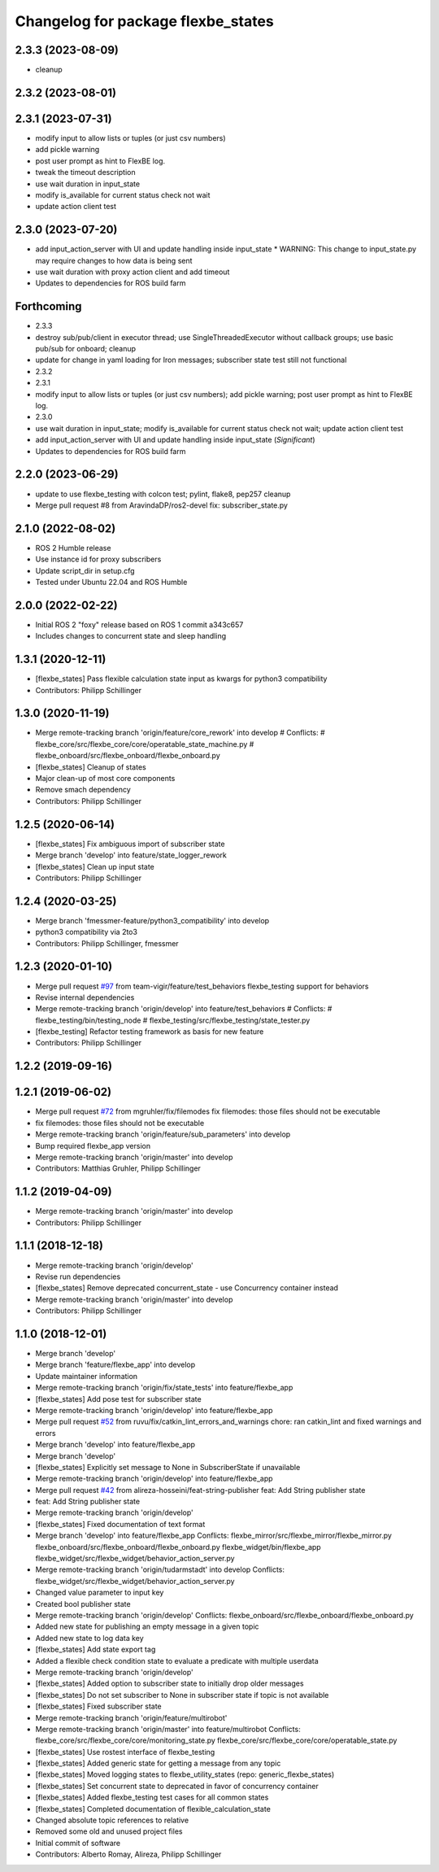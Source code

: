 ^^^^^^^^^^^^^^^^^^^^^^^^^^^^^^^^^^^
Changelog for package flexbe_states
^^^^^^^^^^^^^^^^^^^^^^^^^^^^^^^^^^^
2.3.3 (2023-08-09)
------------------
* cleanup

2.3.2 (2023-08-01)
------------------

2.3.1 (2023-07-31)
------------------
* modify input to allow lists or tuples (or just csv numbers)
* add pickle warning
* post user prompt as hint to FlexBE log.
* tweak the timeout description
* use wait duration in input_state
* modify is_available for current status check not wait
* update action client test

2.3.0 (2023-07-20)
------------------
* add input_action_server with UI and update handling inside input_state
  * WARNING: This change to input_state.py may require changes to how data is being sent
* use wait duration with proxy action client and add timeout
* Updates to dependencies for ROS build farm

Forthcoming
-----------
* 2.3.3
* destroy sub/pub/client in executor thread; use SingleThreadedExecutor without callback groups; use basic pub/sub for onboard; cleanup
* update for change in yaml loading for Iron messages; subscriber state test still not functional
* 2.3.2
* 2.3.1
* modify input to allow lists or tuples (or just csv numbers); add pickle warning; post user prompt as hint to FlexBE log.
* 2.3.0
* use wait duration in input_state; modify is_available for current status check not wait; update action client test
* add input_action_server with UI and update handling inside input_state (*Significant*)
* Updates to dependencies for ROS build farm

2.2.0 (2023-06-29)
------------------
* update to use flexbe_testing with colcon test; pylint, flake8, pep257 cleanup
* Merge pull request #8 from AravindaDP/ros2-devel
  fix: subscriber_state.py

2.1.0 (2022-08-02)
------------------
* ROS 2 Humble release
* Use instance id for proxy subscribers
* Update script_dir in setup.cfg
* Tested under Ubuntu 22.04 and ROS Humble

2.0.0 (2022-02-22)
------------------
* Initial ROS 2 "foxy" release based on ROS 1 commit a343c657
* Includes changes to concurrent state and sleep handling

1.3.1 (2020-12-11)
------------------
* [flexbe_states] Pass flexible calculation state input as kwargs for python3 compatibility
* Contributors: Philipp Schillinger

1.3.0 (2020-11-19)
------------------
* Merge remote-tracking branch 'origin/feature/core_rework' into develop
  # Conflicts:
  #	flexbe_core/src/flexbe_core/core/operatable_state_machine.py
  #	flexbe_onboard/src/flexbe_onboard/flexbe_onboard.py
* [flexbe_states] Cleanup of states
* Major clean-up of most core components
* Remove smach dependency
* Contributors: Philipp Schillinger

1.2.5 (2020-06-14)
------------------
* [flexbe_states] Fix ambiguous import of subscriber state
* Merge branch 'develop' into feature/state_logger_rework
* [flexbe_states] Clean up input state
* Contributors: Philipp Schillinger

1.2.4 (2020-03-25)
------------------
* Merge branch 'fmessmer-feature/python3_compatibility' into develop
* python3 compatibility via 2to3
* Contributors: Philipp Schillinger, fmessmer

1.2.3 (2020-01-10)
------------------
* Merge pull request `#97 <https://github.com/team-vigir/flexbe_behavior_engine/issues/97>`_ from team-vigir/feature/test_behaviors
  flexbe_testing support for behaviors
* Revise internal dependencies
* Merge remote-tracking branch 'origin/develop' into feature/test_behaviors
  # Conflicts:
  #	flexbe_testing/bin/testing_node
  #	flexbe_testing/src/flexbe_testing/state_tester.py
* [flexbe_testing] Refactor testing framework as basis for new feature
* Contributors: Philipp Schillinger

1.2.2 (2019-09-16)
------------------

1.2.1 (2019-06-02)
------------------
* Merge pull request `#72 <https://github.com/team-vigir/flexbe_behavior_engine/issues/72>`_ from mgruhler/fix/filemodes
  fix filemodes: those files should not be executable
* fix filemodes: those files should not be executable
* Merge remote-tracking branch 'origin/feature/sub_parameters' into develop
* Bump required flexbe_app version
* Merge remote-tracking branch 'origin/master' into develop
* Contributors: Matthias Gruhler, Philipp Schillinger

1.1.2 (2019-04-09)
------------------
* Merge remote-tracking branch 'origin/master' into develop
* Contributors: Philipp Schillinger

1.1.1 (2018-12-18)
------------------
* Merge remote-tracking branch 'origin/develop'
* Revise run dependencies
* [flexbe_states] Remove deprecated concurrent_state - use Concurrency container instead
* Merge remote-tracking branch 'origin/master' into develop
* Contributors: Philipp Schillinger

1.1.0 (2018-12-01)
------------------
* Merge branch 'develop'
* Merge branch 'feature/flexbe_app' into develop
* Update maintainer information
* Merge remote-tracking branch 'origin/fix/state_tests' into feature/flexbe_app
* [flexbe_states] Add pose test for subscriber state
* Merge remote-tracking branch 'origin/develop' into feature/flexbe_app
* Merge pull request `#52 <https://github.com/team-vigir/flexbe_behavior_engine/issues/52>`_ from ruvu/fix/catkin_lint_errors_and_warnings
  chore: ran catkin_lint and fixed warnings and errors
* Merge branch 'develop' into feature/flexbe_app
* Merge branch 'develop'
* [flexbe_states] Explicitly set message to None in SubscriberState if unavailable
* Merge remote-tracking branch 'origin/develop' into feature/flexbe_app
* Merge pull request `#42 <https://github.com/team-vigir/flexbe_behavior_engine/issues/42>`_ from alireza-hosseini/feat-string-publisher
  feat: Add String publisher state
* feat: Add String publisher state
* Merge remote-tracking branch 'origin/develop'
* [flexbe_states] Fixed documentation of text format
* Merge branch 'develop' into feature/flexbe_app
  Conflicts:
  flexbe_mirror/src/flexbe_mirror/flexbe_mirror.py
  flexbe_onboard/src/flexbe_onboard/flexbe_onboard.py
  flexbe_widget/bin/flexbe_app
  flexbe_widget/src/flexbe_widget/behavior_action_server.py
* Merge remote-tracking branch 'origin/tudarmstadt' into develop
  Conflicts:
  flexbe_widget/src/flexbe_widget/behavior_action_server.py
* Changed value parameter to input key
* Created bool publisher state
* Merge remote-tracking branch 'origin/develop'
  Conflicts:
  flexbe_onboard/src/flexbe_onboard/flexbe_onboard.py
* Added new state for publishing an empty message in a given topic
* Added new state to log data key
* [flexbe_states] Add state export tag
* Added a flexible check condition state to evaluate a predicate with multiple userdata
* Merge remote-tracking branch 'origin/develop'
* [flexbe_states] Added option to subscriber state to initially drop older messages
* [flexbe_states] Do not set subscriber to None in subscriber state if topic is not available
* [flexbe_states] Fixed subscriber state
* Merge remote-tracking branch 'origin/feature/multirobot'
* Merge remote-tracking branch 'origin/master' into feature/multirobot
  Conflicts:
  flexbe_core/src/flexbe_core/core/monitoring_state.py
  flexbe_core/src/flexbe_core/core/operatable_state.py
* [flexbe_states] Use rostest interface of flexbe_testing
* [flexbe_states] Added generic state for getting a message from any topic
* [flexbe_states] Moved logging states to flexbe_utility_states (repo: generic_flexbe_states)
* [flexbe_states] Set concurrent state to deprecated in favor of concurrency container
* [flexbe_states] Added flexbe_testing test cases for all common states
* [flexbe_states] Completed documentation of flexible_calculation_state
* Changed absolute topic references to relative
* Removed some old and unused project files
* Initial commit of software
* Contributors: Alberto Romay, Alireza, Philipp Schillinger
